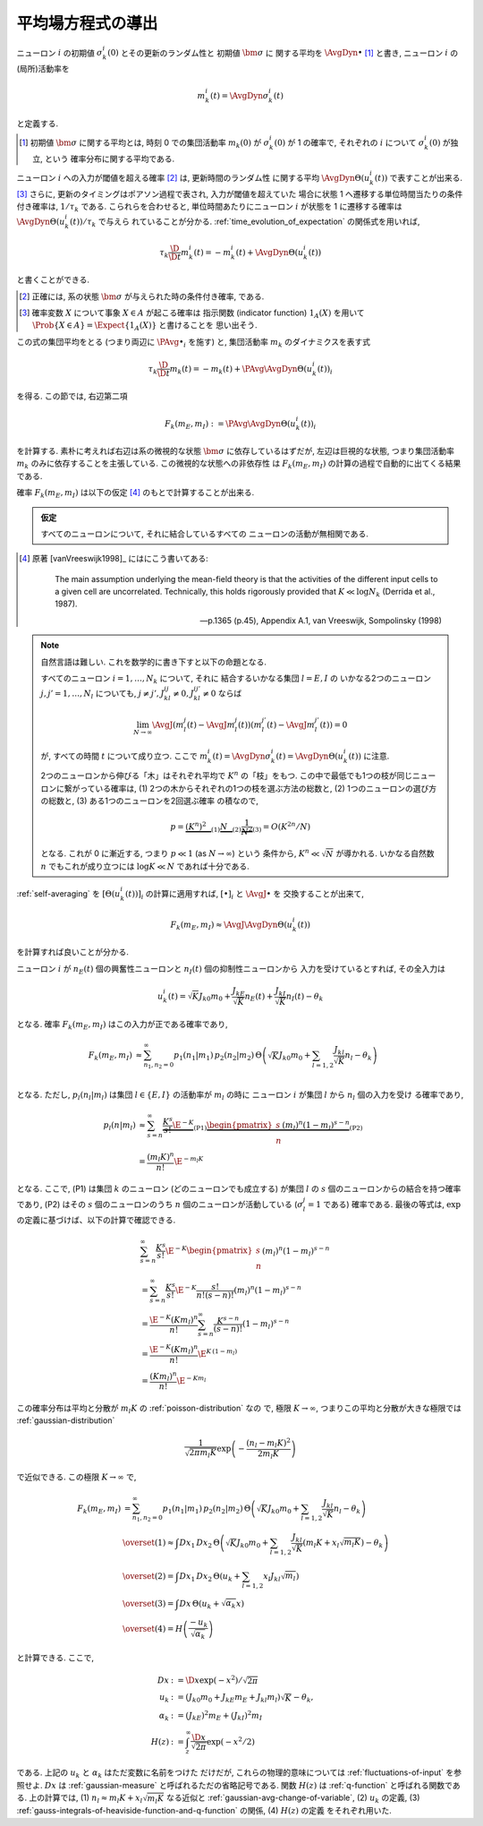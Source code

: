 .. _mft:

====================
 平均場方程式の導出
====================

ニューロン :math:`i` の初期値 :math:`\sigma_k^i(0)` とその更新のランダム性と
初期値 :math:`\bm \sigma` に 関する平均を :math:`\AvgDyn{\bullet}` [#]_ と書き,
ニューロン :math:`i` の(局所)活動率を

.. math::

   m_k^i (t) = \AvgDyn{\sigma_k^i(t)}

と定義する.

.. [#] 初期値 :math:`\bm \sigma` に関する平均とは, 時刻 0 での集団活動率
   :math:`m_k(0)` が :math:`\sigma_k^i(0)` が 1 の確率で,
   それぞれの :math:`i` について :math:`\sigma_k^i(0)` が独立, という
   確率分布に関する平均である.
..
   平均 :math:`\AvgDyn{\bullet}` は「試行平均」ともみなせる.

.. todo:: 他の場所では, :math:`\AvgDyn{\bullet}` は使われていない.  使うべき?
   例えば, 他の場所では :math:`m_k = \PAvg{\sigma_k^i}` だけど, ここでは
   :math:`m_k = \PAvg{\AvgDyn{\sigma_k^i}}` である.

ニューロン :math:`i` への入力が閾値を超える確率 [#]_ は, 更新時間のランダム性
に関する平均 :math:`\AvgDyn{\Theta(u_k^i (t))}` で表すことが出来る.
[#]_  さらに, 更新のタイミングはポアソン過程で表され, 入力が閾値を超えていた
場合に状態 1 へ遷移する単位時間当たりの条件付き確率は, :math:`1 / \tau_k`
である. こられらを合わせると, 単位時間あたりにニューロン :math:`i` が状態を
1 に遷移する確率は :math:`\AvgDyn{\Theta(u_k^i (t))} / \tau_k` で与えら
れていることが分かる. :ref:`time_evolution_of_expectation` の関係式を用いれば,

.. math::

   \tau_k \frac{\D}{\D t} m_k^i (t)
   = - m_k^i (t) + \AvgDyn{\Theta(u_k^i (t))}

と書くことができる.

.. [#] 正確には, 系の状態 :math:`\bm \sigma` が与えられた時の条件付き確率, である.

.. [#] 確率変数 :math:`X` について事象 :math:`X \in A` が起こる確率は
   指示関数 (indicator function) :math:`1_A(X)` を用いて
   :math:`\Prob \{ X \in A \} = \Expect \{1_A(X)\}` と書けることを
   思い出そう.

この式の集団平均をとる (つまり両辺に :math:`\PAvg{\bullet}_i` を施す) と,
集団活動率 :math:`m_k` のダイナミクスを表す式

.. math::

   \tau_k \frac{\D}{\D t} m_k (t)
   = - m_k (t) + \PAvg{\AvgDyn{\Theta(u_k^i (t))}}_i

を得る. この節では, 右辺第二項

.. math::

   F_k(m_E, m_I) := \PAvg{\AvgDyn{\Theta(u_k^i (t))}}_i

を計算する. 素朴に考えれば右辺は系の微視的な状態 :math:`\bm \sigma`
に依存しているはずだが, 左辺は巨視的な状態, つまり集団活動率 :math:`m_k`
のみに依存することを主張している. この微視的な状態への非依存性
は :math:`F_k(m_E, m_I)` の計算の過程で自動的に出てくる結果である.

確率 :math:`F_k(m_E, m_I)` は以下の仮定 [#]_ のもとで計算することが出来る.

.. admonition:: 仮定

   すべてのニューロンについて, それに結合しているすべての
   ニューロンの活動が無相関である.

.. todo:: [ASK] 「すべてのニューロンが無相関」という仮定が必要では?
   この仮定, つまり 「\ :math:`[\Theta(u_k^i (t))]_i` が無相関」があれば,
   「binary variable が無相関ならば独立」を用いて, :ref:`self-averaging`
   の議論から, 自己平均性が導出できる.

.. [#]
   原著 [vanVreeswijk1998]_ にはにこう書いてある:

     The main assumption underlying the mean-field theory is that the
     activities of the different input cells to a given cell are
     uncorrelated.  Technically, this holds rigorously provided that
     :math:`K \ll \log N_k` (Derrida et al., 1987).

     --- p.1365 (p.45), Appendix A.1, van Vreeswijk, Sompolinsky (1998)

.. note:: 自然言語は難しい. これを数学的に書き下すと以下の命題となる.

   すべてのニューロン :math:`i = 1, \ldots, N_k` について, それに
   結合するいかなる集団 :math:`l = E, I` の
   いかなる2つのニューロン :math:`j, j' = 1, \ldots, N_l`
   についても, :math:`j \neq j', J_{kl}^{ij} \neq 0, J_{kl}^{ij'} \neq 0`
   ならば

   .. math::

      \lim_{N \to \infty}
      \AvgJ{ \left(
        m_l^j(t) - \AvgJ{m_l^j(t)}
      \right) \left(
        m_l^{j'}(t) - \AvgJ{m_l^{j'}(t)}
      \right) }
      = 0

   が, すべての時間 :math:`t` について成り立つ.
   ここで :math:`m_k^i (t) = \AvgDyn{\sigma_k^i(t)} = \AvgDyn{\Theta(u_k^i (t))}`
   に注意.

   .. todo:: [ASK] 上記の correlation の定義は正しいことを確認.

   2つのニューロンから伸びる「木」はそれぞれ平均で :math:`K^n` の「枝」をもつ.
   この中で最低でも1つの枝が同じニューロンに繋がっている確率は,
   (1) 2つの木からそれぞれの1つの枝を選ぶ方法の総数と,
   (2) 1つのニューロンの選び方の総数と,
   (3) ある1つのニューロンを2回選ぶ確率
   の積なので,

   .. math::
      p =
      \underbrace{(K^n)^2 \vphantom{\frac 1 2}}_{(1)}
      \underbrace{N \vphantom{\frac 1 2}}_{(2)}
      \underbrace{\frac 1 {N^2}}_{(3)}
      =
      O(K^{2n} / N)

   となる.
   これが 0 に漸近する, つまり :math:`p \ll 1` (as :math:`N \to \infty`) という
   条件から, :math:`K^n \ll \sqrt N` が導かれる.
   いかなる自然数 :math:`n` でもこれが成り立つには
   :math:`\log K \ll N` であれば十分である.

:ref:`self-averaging` を :math:`[\Theta(u_k^i (t))]_i`
の計算に適用すれば, :math:`[\bullet]_i` と :math:`\AvgJ{\bullet}` を
交換することが出来て,

.. todo:: 自己平均性 (self-averaging property) は仮定するものなのか？
   先の独立の仮定から導けるものなのか？

.. math::

   F_k(m_E, m_I) \approx \AvgJ{\AvgDyn{\Theta(u_k^i (t))}}

を計算すれば良いことが分かる.

ニューロン :math:`i` が
:math:`n_E(t)` 個の興奮性ニューロンと
:math:`n_I(t)` 個の抑制性ニューロンから
入力を受けているとすれば, その全入力は

.. math::

   u_k^i (t) = \sqrt K J_{k0} m_0
               + \frac{J_{kE}}{\sqrt K} n_E (t)
               + \frac{J_{kI}}{\sqrt K} n_I (t)
               - \theta_k

となる. 確率 :math:`F_k(m_E, m_I)` はこの入力が正である確率であり,

.. math::

   F_k(m_E, m_I)
   &\approx
   \sum_{n_1, n_2 = 0}^\infty
   p_1(n_1 | m_1) \, p_2(n_2 | m_2) \,
   \Theta \left(
     \sqrt K J_{k0} m_0
     + \sum_{l=1,2} \frac{J_{kl}}{\sqrt K} n_l
     - \theta_k
   \right) \\

となる.  ただし,  :math:`p_l (n_l | m_l)` は集団
:math:`l \in \{E, I\}` の活動率が :math:`m_l` の時に
ニューロン :math:`i` が集団 :math:`l` から :math:`n_l` 個の入力を受け
る確率であり,

.. math::

   p_l (n | m_l)
   & \approx
     \sum_{s=n}^\infty
     \underbrace{
       \frac{K^s}{s!} \E^{-K}
     }_{\text{(P1)}}
     \underbrace{
       \begin{pmatrix}
         s \\ n
       \end{pmatrix}
       (m_l)^n (1 - m_l)^{s-n}
     }_{\text{(P2)}}
   \\
   & =
     \frac{(m_l K)^n}{n!} \E^{-m_l K}

となる. ここで, (P1) は集団 :math:`k` のニューロン (どのニューロンでも成立する)
が集団 :math:`l` の :math:`s` 個のニューロンからの結合を持つ確率であり,
(P2) はその :math:`s` 個のニューロンのうち :math:`n` 個のニューロンが活動している
(:math:`\sigma_l^j = 1` である) 確率である.
最後の等式は,  :math:`\exp` の定義に基づけば、以下の計算で確認できる.

.. math::

   &
     \sum_{s=n}^\infty \frac{K^s}{s!} \E^{-K}
     \begin{pmatrix}
       s \\ n
     \end{pmatrix}
     (m_l)^n (1 - m_l)^{s-n}
   \\
   & =
     \sum_{s=n}^\infty \frac{K^s}{s!} \E^{-K}
     \frac{s!}{n! (s-n)!}
     (m_l)^n (1 - m_l)^{s-n}
   \\
   & =
     \frac{\E^{-K} (K m_l)^n}{n!}
     \sum_{s=n}^\infty \frac{K^{s-n}}{(s-n)!}
     (1 - m_l)^{s-n}
   \\
   & =
     \frac{\E^{-K} (K m_l)^n}{n!}
     \E^{K \, (1-m_l)}
   \\
   & =
     \frac{(K m_l)^n}{n!}
     \E^{-K m_l}

この確率分布は平均と分散が :math:`m_l K` の :ref:`poisson-distribution` なの
で, 極限 :math:`K \to \infty`, つまりこの平均と分散が大きな極限では
:ref:`gaussian-distribution`

.. math::

   \frac{1}{\sqrt{2 \pi m_l K}}
   \exp \left( - \frac{(n_l - m_l K)^2}{2 m_l K} \right)

で近似できる.  この極限 :math:`K \to \infty` で,

.. math::

   F_k(m_E, m_I)
   & =
     \sum_{n_1, n_2 = 0}^\infty
     p_1(n_1 | m_1) \, p_2(n_2 | m_2) \,
     \Theta \left(
       \sqrt K J_{k0} m_0
       + \sum_{l=1,2} \frac{J_{kl}}{\sqrt K} n_l
       - \theta_k
     \right)
   \\
   & \overset{(1)} \approx
     \int Dx_1 \, Dx_2 \,
     \Theta \left(
       \sqrt K J_{k0} m_0
       + \sum_{l=1,2} \frac{J_{kl}}{\sqrt K}
         (m_l K + x_l \sqrt{m_l K})
       - \theta_k
     \right)
   \\
   & \overset{(2)} =
     \int Dx_1 \, Dx_2 \,
     \Theta \left(
       u_k + \sum_{l=1,2} x_l J_{kl} \sqrt{m_l}
     \right)
   \\
   & \overset{(3)} =
   \int Dx \, \Theta (u_k + \sqrt{\alpha_k} x)
   \\
   & \overset{(4)} =
     H \left( \frac{- u_k}{\sqrt{\alpha_k}} \right)

と計算できる. ここで,

.. math::

   Dx & := \D x \exp(-x^2) / \sqrt{2 \pi}
   \\
   u_k
   & := (J_{k0} m_0 + J_{kE} m_E + J_{kl} m_l) \sqrt K - \theta_k,
   \\
   \alpha_k
   & := (J_{kE})^2 m_E + (J_{kI})^2 m_I
   \\
   H(z)
   & := \int_z^\infty \frac{\D x}{\sqrt{2 \pi}} \exp(- x^2 / 2)

である.  上記の :math:`u_k` と :math:`\alpha_k` はただ変数に名前をつけた
だけだが, これらの物理的意味については :ref:`fluctuations-of-input` を参照せよ.
:math:`Dx` は :ref:`gaussian-measure` と呼ばれるただの省略記号である.
関数 :math:`H(z)` は :ref:`q-function` と呼ばれる関数である.
上の計算では,
(1) :math:`n_l \approx m_l K + x_l \sqrt{m_l K}` なる近似と
:ref:`gaussian-avg-change-of-variable`,
(2) :math:`u_k` の定義,
(3) :ref:`gauss-integrals-of-heaviside-function-and-q-function` の関係,
(4) :math:`H(z)` の定義
をそれぞれ用いた.
